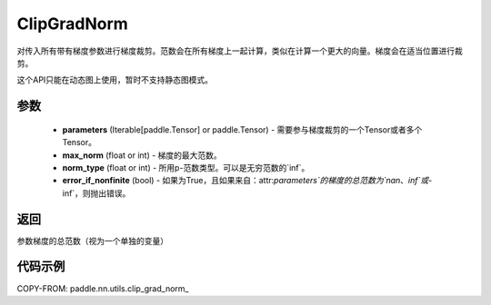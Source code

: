 .. _cn_api_paddle_nn_utils_clip_grad_norm_:

ClipGradNorm
-------------------------------

.. py:class:: paddle.nn.utils.clip_grad_norm_(parameters, max_norm, norm_type=2.0, error_if_nonfinite=False)

对传入所有带有梯度参数进行梯度裁剪。范数会在所有梯度上一起计算，类似在计算一个更大的向量。梯度会在适当位置进行裁剪。

这个API只能在动态图上使用，暂时不支持静态图模式。

参数
::::::::::::

 - **parameters** (Iterable[paddle.Tensor] or paddle.Tensor) - 需要参与梯度裁剪的一个Tensor或者多个Tensor。
 - **max_norm** (float or int) - 梯度的最大范数。
 - **norm_type** (float or int) - 所用p-范数类型。可以是无穷范数的`inf`。
 - **error_if_nonfinite** (bool) - 如果为True，且如果来自：attr:`parameters`的梯度的总范数为`nan`、`inf`或`-inf`，则抛出错误。

返回
:::::::::
参数梯度的总范数（视为一个单独的变量）

代码示例
::::::::::::

COPY-FROM: paddle.nn.utils.clip_grad_norm_
